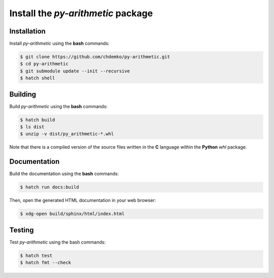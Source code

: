 Install the *py-arithmetic* package
===================================

|cmake| |Documentation Status|

Installation
------------

Install *py-arithmetic* using the **bash** commands:

.. code-block:: bash

    $ git clone https://github.com/chdemko/py-arithmetic.git
    $ cd py-arithmetic
    $ git submodule update --init --recursive
    $ hatch shell

Building
--------

Build *py-arithmetic* using the **bash** commands:

.. code-block:: bash

    $ hatch build
    $ ls dist
    $ unzip -v dist/py_arithmetic-*.whl

Note that there is a compiled version of the source files written in the **C** language
within the **Python** `whl` package.

Documentation
-------------

Build the documentation using the **bash** commands:

.. code-block:: bash

    $ hatch run docs:build

Then, open the generated HTML documentation in your web browser:

.. code-block:: bash

    $ xdg-open build/sphinx/html/index.html

Testing
-------

Test *py-arithmetic* using the bash commands:

.. code-block:: bash

    $ hatch test
    $ hatch fmt --check

.. |cmake| image:: https://github.com/chdemko/py-arithmetic/actions/workflows/python-package.yml/badge.svg
   :target: https://github.com/chdemko/py-arithmetic/actions
.. |Documentation Status| image:: https://img.shields.io/readthedocs/py-arithmetic.svg
   :target: http://py-arithmetic.readthedocs.io/en/latest/?badge=latest
